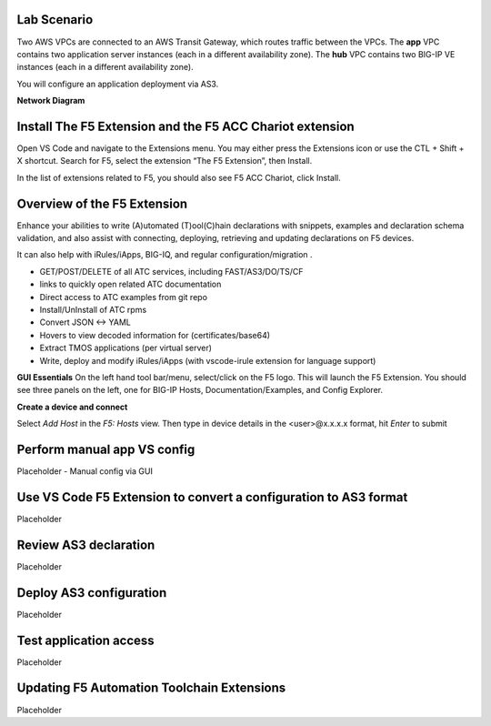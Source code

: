Lab Scenario
================================================================================

Two AWS VPCs are connected to an AWS Transit Gateway, which routes traffic between the VPCs. The **app** VPC contains two application server instances (each in a different availability zone). The **hub** VPC contains two BIG-IP VE instances (each in a different availability zone).

You will configure an application deployment via AS3.

.. todo:: 

   Build out manual config via automation or manually?
   Transform the original AS3 Declarations to work with vscode and contribute to the main code repo.
   Screen captures for all the steps.


**Network Diagram**

.. image:: ./images/aws-lab-diagram.png
   :alt: Lab diagram 
   :width: 80%
   :align: left



Install The F5 Extension and the F5 ACC Chariot extension
================================================================================
Open VS Code and navigate to the Extensions menu.  You may either press the Extensions icon or use the CTL + Shift + X shortcut.
Search for F5, select the extension “The F5 Extension”, then Install.

.. image:: ./images/installWithinCode_11.04.2020.gif
   :alt: Animated GUI
   :align: left
   :width: 80%

In the list of extensions related to F5, you should also see F5 ACC Chariot, click Install.

Overview of the F5 Extension
================================================================================

Enhance your abilities to write (A)utomated (T)ool(C)hain declarations with snippets, examples and declaration 
schema validation, and also assist with connecting, deploying, retrieving and updating declarations on F5 devices.

It can also help with iRules/iApps, BIG-IQ, and regular configuration/migration .

- GET/POST/DELETE of all ATC services, including FAST/AS3/DO/TS/CF
- links to quickly open related ATC documentation
- Direct access to ATC examples from git repo
- Install/UnInstall of ATC rpms
- Convert JSON <-> YAML
- Hovers to view decoded information for (certificates/base64)
- Extract TMOS applications (per virtual server)
- Write, deploy and modify iRules/iApps (with vscode-irule extension for language support)

**GUI Essentials**
On the left hand tool bar/menu, select/click on the F5 logo.  This will launch the F5 Extension.
You should see three panels on the left, one for BIG-IP Hosts, Documentation/Examples, and Config Explorer.

**Create a device and connect**

Select `Add Host` in the `F5: Hosts` view.  Then type in device details in the \<user\>@x.x.x.x format, hit `Enter` to submit

 .. image:: ./images/addDeviceConnect_11.04.2020.gif
   :alt: Animated GUI
   :align: left
   :width: 80%

Perform manual app VS config
================================================================================
Placeholder - Manual config via GUI 


Use VS Code F5 Extension to convert a configuration to AS3 format
================================================================================
Placeholder




Review AS3 declaration
================================================================================
Placeholder




Deploy AS3 configuration
================================================================================
Placeholder




Test application access
================================================================================
Placeholder




Updating F5 Automation Toolchain Extensions
================================================================================
Placeholder



